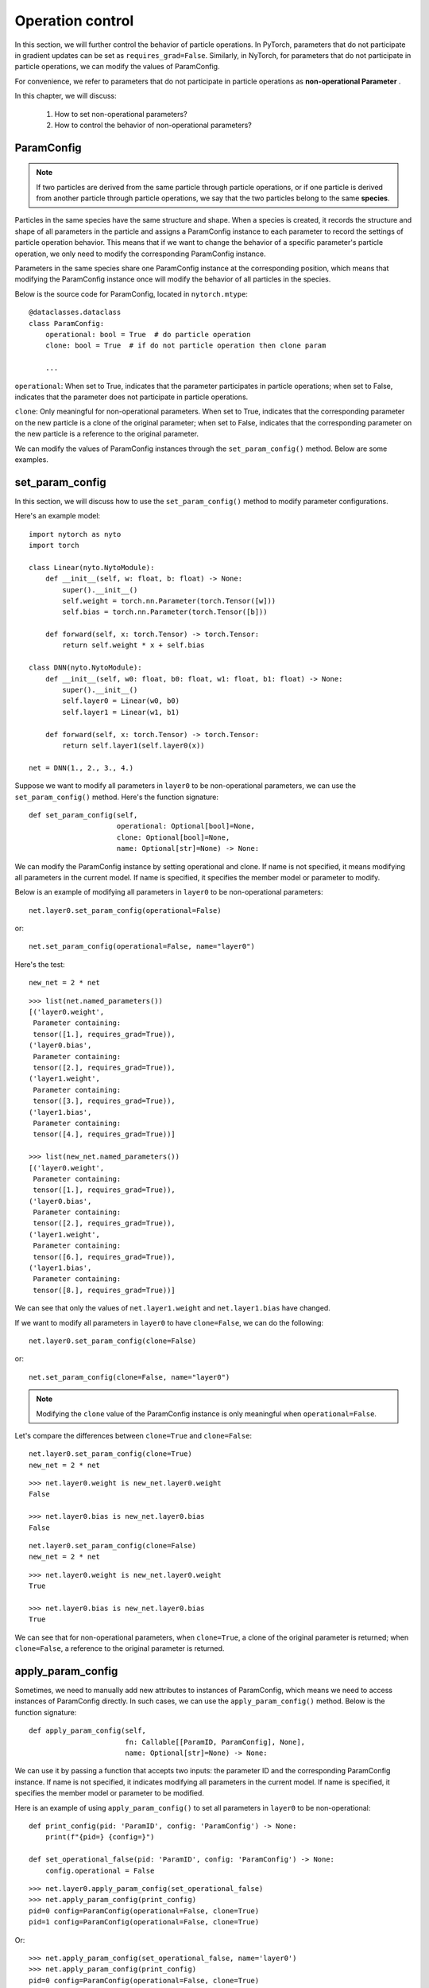 Operation control
==================

In this section, we will further control the behavior of particle operations.
In PyTorch, parameters that do not participate in gradient updates can be set as ``requires_grad=False``.
Similarly, in NyTorch, for parameters that do not participate in particle operations, we can modify the values of ParamConfig.

For convenience, we refer to parameters that do not participate in particle operations as  **non-operational Parameter** .

In this chapter, we will discuss:

	1. How to set non-operational parameters?
	2. How to control the behavior of non-operational parameters?


ParamConfig
------------

.. note::

	If two particles are derived from the same particle through particle operations,
	or if one particle is derived from another particle through particle operations,
	we say that the two particles belong to the same **species**.

Particles in the same species have the same structure and shape. When a species is created, it records the structure and shape of all parameters in the particle and assigns a ParamConfig instance to each parameter to record the settings of particle operation behavior. This means that if we want to change the behavior of a specific parameter's particle operation, we only need to modify the corresponding ParamConfig instance.

Parameters in the same species share one ParamConfig instance at the corresponding position, which means that modifying the ParamConfig instance once will modify the behavior of all particles in the species.

.. image:: ./image/ParamConfig.png
	:width: 500

Below is the source code for ParamConfig, located in ``nytorch.mtype``::

    @dataclasses.dataclass
    class ParamConfig:
        operational: bool = True  # do particle operation
        clone: bool = True  # if do not particle operation then clone param
        
        ...

``operational``: When set to True, indicates that the parameter participates in particle operations; when set to False, indicates that the parameter does not participate in particle operations.

``clone``: Only meaningful for non-operational parameters. When set to True, indicates that the corresponding parameter on the new particle is a clone of the original parameter; when set to False, indicates that the corresponding parameter on the new particle is a reference to the original parameter.

We can modify the values of ParamConfig instances through the ``set_param_config()`` method. Below are some examples.


set_param_config
-----------------

In this section, we will discuss how to use the ``set_param_config()`` method to modify parameter configurations.

Here's an example model::
	
    import nytorch as nyto
    import torch

    class Linear(nyto.NytoModule):
        def __init__(self, w: float, b: float) -> None:
            super().__init__()
            self.weight = torch.nn.Parameter(torch.Tensor([w]))
            self.bias = torch.nn.Parameter(torch.Tensor([b]))

        def forward(self, x: torch.Tensor) -> torch.Tensor:
            return self.weight * x + self.bias

    class DNN(nyto.NytoModule):
        def __init__(self, w0: float, b0: float, w1: float, b1: float) -> None:
            super().__init__()
            self.layer0 = Linear(w0, b0)
            self.layer1 = Linear(w1, b1)

        def forward(self, x: torch.Tensor) -> torch.Tensor:
            return self.layer1(self.layer0(x))
            
    net = DNN(1., 2., 3., 4.)

Suppose we want to modify all parameters in ``layer0`` to be non-operational parameters, we can use the ``set_param_config()`` method. Here's the function signature::

    def set_param_config(self,
                         operational: Optional[bool]=None, 
                         clone: Optional[bool]=None,
                         name: Optional[str]=None) -> None:

We can modify the ParamConfig instance by setting operational and clone. If name is not specified, it means modifying all parameters in the current model. If name is specified, it specifies the member model or parameter to modify.

Below is an example of modifying all parameters in ``layer0`` to be non-operational parameters::

	net.layer0.set_param_config(operational=False)
	
or::

	net.set_param_config(operational=False, name="layer0")

Here's the test::

	new_net = 2 * net

::

	>>> list(net.named_parameters())
	[('layer0.weight',
	 Parameter containing:
	 tensor([1.], requires_grad=True)),
	('layer0.bias',
	 Parameter containing:
	 tensor([2.], requires_grad=True)),
	('layer1.weight',
	 Parameter containing:
	 tensor([3.], requires_grad=True)),
	('layer1.bias',
	 Parameter containing:
	 tensor([4.], requires_grad=True))]

	>>> list(new_net.named_parameters())
	[('layer0.weight',
	 Parameter containing:
	 tensor([1.], requires_grad=True)),
	('layer0.bias',
	 Parameter containing:
	 tensor([2.], requires_grad=True)),
	('layer1.weight',
	 Parameter containing:
	 tensor([6.], requires_grad=True)),
	('layer1.bias',
	 Parameter containing:
	 tensor([8.], requires_grad=True))]
	
We can see that only the values of ``net.layer1.weight`` and ``net.layer1.bias`` have changed.

If we want to modify all parameters in ``layer0`` to have ``clone=False``, we can do the following::

	net.layer0.set_param_config(clone=False)

or::

	net.set_param_config(clone=False, name="layer0")

.. note::

	Modifying the ``clone`` value of the ParamConfig instance is only meaningful when ``operational=False``.

Let's compare the differences between ``clone=True`` and ``clone=False``::

	net.layer0.set_param_config(clone=True)
	new_net = 2 * net

::

	>>> net.layer0.weight is new_net.layer0.weight
	False
	
	>>> net.layer0.bias is new_net.layer0.bias
	False

::

	net.layer0.set_param_config(clone=False)
	new_net = 2 * net

::

	>>> net.layer0.weight is new_net.layer0.weight
	True
	
	>>> net.layer0.bias is new_net.layer0.bias
	True

We can see that for non-operational parameters, when ``clone=True``, a clone of the original parameter is returned; when ``clone=False``, a reference to the original parameter is returned.


apply_param_config
--------------------

Sometimes, we need to manually add new attributes to instances of ParamConfig, which means we need to access instances of ParamConfig directly. In such cases, we can use the ``apply_param_config()`` method. Below is the function signature::

    def apply_param_config(self, 
                           fn: Callable[[ParamID, ParamConfig], None],
                           name: Optional[str]=None) -> None:

We can use it by passing a function that accepts two inputs: the parameter ID and the corresponding ParamConfig instance. If name is not specified, it indicates modifying all parameters in the current model. If name is specified, it specifies the member model or parameter to be modified.

Here is an example of using ``apply_param_config()`` to set all parameters in ``layer0`` to be non-operational::

    def print_config(pid: 'ParamID', config: 'ParamConfig') -> None:
        print(f"{pid=} {config=}")
    
    def set_operational_false(pid: 'ParamID', config: 'ParamConfig') -> None:
        config.operational = False

::

    >>> net.layer0.apply_param_config(set_operational_false)
    >>> net.apply_param_config(print_config)
    pid=0 config=ParamConfig(operational=False, clone=True)
    pid=1 config=ParamConfig(operational=False, clone=True)
    
Or::

    >>> net.apply_param_config(set_operational_false, name='layer0')
    >>> net.apply_param_config(print_config)
    pid=0 config=ParamConfig(operational=False, clone=True)
    pid=1 config=ParamConfig(operational=False, clone=True)


get_param_id
--------------------

Each parameter in Particle is assigned a unique identifier. If you want to query the identifier of a parameter, you can use the ``get_param_id()`` method.

Here is an example::

    class DNN(nyto.NytoModule):
        def __init__(self):
            super().__init__()
            self.layer0 = nn.Linear(6, 12)
            self.layer1 = nn.Linear(12, 2)
        
        def forward(self, x):
            return self.layer1(self.layer0(x))

    net = DNN()
    
::

    >>> layer0_weight = net.layer0.weight
    >>> net.get_param_id(layer0_weight)
    0
    
    >>> layer0_bias = net.layer0.bias
    >>> net.get_param_id(layer0_bias)
    1
    
    >>> layer1_weight = net.layer1.weight
    >>> net.get_param_id(layer1_weight)
    2

To be more precise, the identifier is the index of the parameter in Particle. Therefore, different parameters at the same position in different particles will have the same identifier.

Here is an example::

    net1 = DNN()
    net2 = net.randn()
    
    net1_layer0_weight = net1.layer0.weight
    net2_layer0_weight = net2.layer0.weight

::

    >>> net1.get_param_id(net1_layer0_weight) == net2.get_param_id(net2_layer0_weight)
    True
    
    >>> net1_layer0_bias = net1.layer0.bias
    >>> net2_layer0_bias = net2.layer0.bias
    >>> net1.get_param_id(net1_layer0_bias) == net2.get_param_id(net2_layer0_bias)
    True


Marking weight and bias
--------------------------

Here is an example regarding customizatio.

When Particle operation occurs, the operating logic reads each parameter in the model and the corresponding ParamConfig instance. So, if our operating logic needs to handle weights and biases differently, we need to mark the corresponding ParamConfig instance in advance.

Here is how you can do it::

    import nytorch as nyto
    import torch
    import torch.nn as nn

    class CNN(nyto.NytoModule):
        def __init__(self):
            super().__init__()
            self.conv1 = nn.Sequential(nn.Conv2d(in_channels = 1, 
                                                 out_channels = 16, 
                                                 kernel_size = 5, 
                                                 stride = 1, 
                                                 padding = 2),
                                       nn.ReLU(),
                                       nn.MaxPool2d(kernel_size = 2))
            self.conv2 = nn.Sequential(nn.Conv2d(16, 32, 5, 1, 2),
                                       nn.ReLU(),
                                       nn.MaxPool2d(2))
            self.output_layer = nn.Linear(32*7*7, 10)

        def forward(self, x):
            x = self.conv1(x)
            x = self.conv2(x)
            x = x.view(x.size(0), -1)
            output = self.output_layer(x)
            return output, x
    
    net = CNN()

Get the parameter IDs of weights::

    weight_set: set['ParamID'] = {
        net.get_param_id(sub_param)
        for name, sub_param in net.named_parameters()
        if name.split('.')[-1] == 'weight'}

Add a new attribute ``is_weight`` to the corresponding ParamConfig instances::

    def making_weight_and_bias(pid: 'ParamID', config: 'ParamConfig') -> None:
        if pid in weight_set:
            config.is_weight = True
        else:
            config.is_weight = False
            
    net.apply_param_config(making_weight_and_bias)

Check the modified results::

    def print_config(pid: 'ParamID', config: 'ParamConfig') -> None:
        print(f"{pid=} {config=}")

::

    >>> net.apply_param_config(print_config)
    pid=0 config=ParamConfig(operational=True, clone=True, is_weight=True)
    pid=1 config=ParamConfig(operational=True, clone=True, is_weight=False)
    pid=2 config=ParamConfig(operational=True, clone=True, is_weight=True)
    pid=3 config=ParamConfig(operational=True, clone=True, is_weight=False)
    pid=4 config=ParamConfig(operational=True, clone=True, is_weight=True)
    pid=5 config=ParamConfig(operational=True, clone=True, is_weight=False)

Above is the explanation of customizing new attributes. By customizing new attributes, we can have more freedom when customizing Particle operations. More about customizing Particle operations will be discussed in the next section.




